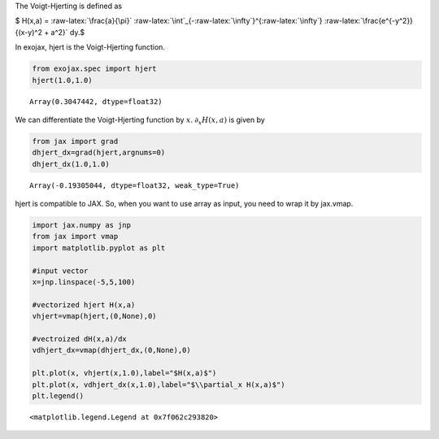 The Voigt-Hjerting is defined as

$ H(x,a) = :raw-latex:`\frac{a}{\pi}`
:raw-latex:`\int`\_{-:raw-latex:`\infty`}^{:raw-latex:`\infty`}
:raw-latex:`\frac{e^{-y^2}}{(x-y)^2 + a^2}` dy.$

In exojax, hjert is the Voigt-Hjerting function.

.. code:: ipython3

    from exojax.spec import hjert
    hjert(1.0,1.0)




.. parsed-literal::

    Array(0.3047442, dtype=float32)



We can differentiate the Voigt-Hjerting function by :math:`x`.
:math:`\partial_x H(x,a)` is given by

.. code:: ipython3

    from jax import grad
    dhjert_dx=grad(hjert,argnums=0)
    dhjert_dx(1.0,1.0)




.. parsed-literal::

    Array(-0.19305044, dtype=float32, weak_type=True)



hjert is compatible to JAX. So, when you want to use array as input, you
need to wrap it by jax.vmap.

.. code:: ipython3

    import jax.numpy as jnp
    from jax import vmap
    import matplotlib.pyplot as plt
    
    #input vector
    x=jnp.linspace(-5,5,100)
    
    #vectorized hjert H(x,a)
    vhjert=vmap(hjert,(0,None),0)
    
    #vectroized dH(x,a)/dx
    vdhjert_dx=vmap(dhjert_dx,(0,None),0)
    
    plt.plot(x, vhjert(x,1.0),label="$H(x,a)$")
    plt.plot(x, vdhjert_dx(x,1.0),label="$\\partial_x H(x,a)$")
    plt.legend()




.. parsed-literal::

    <matplotlib.legend.Legend at 0x7f062c293820>




.. image:: hjerting_files/hjerting_5_1.png

